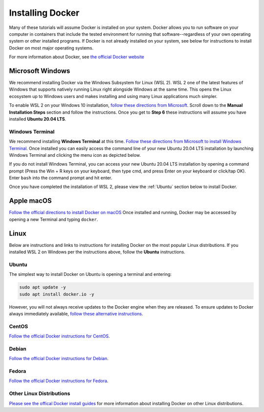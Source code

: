 =======================
Installing Docker
=======================
.. image:: /_static/docker-logo.png
    :width: 250

Many of these tutorials will assume Docker is installed on your system. Docker allows you to run software
on your computer in containers that include the tested environment for running that software--regardless
of your own operating system or other installed programs. If Docker is not already installed on your system, see below
for instructions to install Docker on most major operating systems.

For more information about Docker, see `the official Docker website <https://www.docker.com/>`_

Microsoft Windows
====================
We recommend installing Docker via the Windows Subsystem for Linux (WSL 2). WSL 2 one of the latest
features of Windows that supports natively running Linux right alongside Windows at the same
time. This opens the Linux ecosystem up to Windows users and makes installing and using many Linux applications
much simpler.

To enable WSL 2 on your Windows 10 installation,
`follow these directions from Microsoft <https://docs.microsoft.com/en-us/windows/wsl/install-win10>`_. Scroll down
to the **Manual Installation Steps** section and follow the instructions. Once you get to **Step 6** these instructions
will assume you have installed **Ubuntu 20.04 LTS**.

Windows Terminal
-------------------
We recommend installing **Windows Terminal** at this time.
`Follow these directions from Microsoft to install Windows Terminal <https://docs.microsoft.com/en-us/windows/terminal/get-started>`_. Once installed
you can easily access the command line of your new Ubuntu 20.04 LTS installation by launching Windows Terminal
and clicking the menu icon as depicted below.

.. image:: /_static/windows-terminal-ubuntu.png

If you do not install Windows Terminal, you can access your new Ubuntu 20.04 LTS installation by opening
a command prompt (Press the Win + R keys on your keyboard, then type cmd, and press Enter on your keyboard or click/tap OK).
Enter ``bash`` into the command prompt and hit enter.

Once you have completed the installation of WSL 2, please view the :ref:`Ubuntu` section below to install Docker.

Apple macOS
====================
`Follow the official directions to install Docker on macOS <https://docs.docker.com/docker-for-mac/install/>`_
Once installed and running, Docker may be accessed by opening a new Terminal and typing ``docker``.

Linux
==============
Below are instructions and links to instructions for installing Docker on the most popular Linux distributions. If
you installed WSL 2 on Windows per the instructions above, follow the **Ubuntu** instructions.

Ubuntu
---------
The simplest way to install Docker on Ubuntu is opening a terminal and entering:

.. code-block:: bash

   sudo apt update -y
   sudo apt install docker.io -y

However, you will not always receive updates to the Docker engine when they are released. To ensure updates
to Docker always immediately available, `follow these alternative instructions <https://www.digitalocean.com/community/tutorials/how-to-install-and-use-docker-on-ubuntu-20-04>`_.

CentOS
------
`Follow the official Docker instructions for CentOS <https://docs.docker.com/engine/install/centos/>`_.

Debian
------
`Follow the official Docker instructions for Debian <https://docs.docker.com/engine/install/debian/>`_.

Fedora
------
`Follow the official Docker instructions for Fedora <https://docs.docker.com/engine/install/fedora/>`_.

Other Linux Distributions
--------------------------
`Please see the offical Docker install guides <https://docs.docker.com/engine/install/>`_ for more information
about installing Docker on other Linux distributions.
